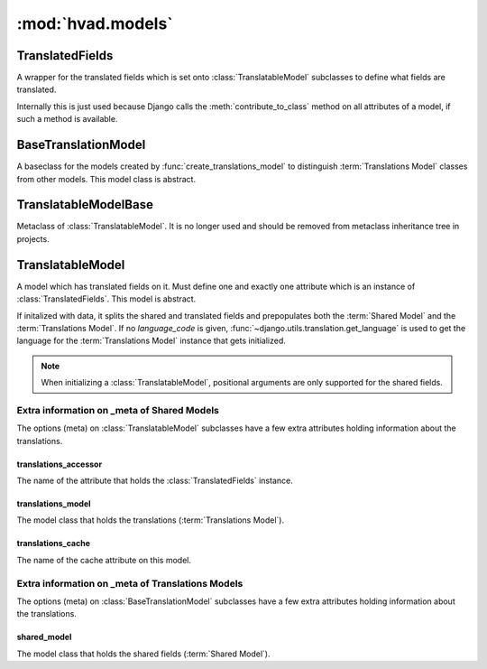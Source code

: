 ##################
:mod:`hvad.models`
##################

.. module:: hvad.models

.. function:: create_translations_model(model, related_name, meta, **fields)

    A model factory used to create the :term:`Translations Model`. Makes sure
    that the *unique_together* option on the options (meta) contain
    ``('language_code', 'master')`` as they always have to be unique together.
    Sets the ``master`` foreign key to *model* onto the
    :term:`Translations Model` as well as the ``language_code`` field, which is
    a database indexed char field with a maximum of 15 characters.
    
    Returns the new model. 

.. function:: contribute_translations(cls, rel)

    Gets called from :func:`prepare_translatable_model` to set the
    descriptors of the fields on the :term:`Translations Model` onto the
    model.

.. function:: prepare_translatable_model(sender)

    Gets called from :class:`~django.db.models.Model`'s metaclass to
    customize model creation. Performs checks, then contributes translations
    and translation manager onto models that inherit
    :class:`~hvad.models.TranslatableModel`.

****************
TranslatedFields
****************

.. class:: TranslatedFields

    A wrapper for the translated fields which is set onto
    :class:`TranslatableModel` subclasses to define what fields are translated.
    
    Internally this is just used because Django calls the
    :meth:`contribute_to_class` method on all attributes of a model, if such a
    method is available.

    .. method:: contribute_to_class(self, cls, name)
    
        Calls :func:`create_translations_model`.


********************
BaseTranslationModel
********************

.. class:: BaseTranslationModel

    A baseclass for the models created by :func:`create_translations_model` to
    distinguish :term:`Translations Model` classes from other models. This model
    class is abstract.


**********************
TranslatableModelBase        
**********************

.. class:: TranslatableModelBase

    .. deprecated:: 0.5

    Metaclass of :class:`TranslatableModel`. It is no longer used and should be
    removed from metaclass inheritance tree in projects.

    .. method:: __new__(cls, name, bases, attrs)


******************
TranslatableModel        
******************

.. class:: TranslatableModel

    A model which has translated fields on it. Must define one and exactly one
    attribute which is an instance of :class:`TranslatedFields`. This model is
    abstract.
    
    If initalized with data, it splits the shared and translated fields and
    prepopulates both the :term:`Shared Model` and the
    :term:`Translations Model`. If no *language_code* is given,
    :func:`~django.utils.translation.get_language` is used to get the language
    for the :term:`Translations Model` instance that gets initialized.
    
    .. note:: When initializing a :class:`TranslatableModel`, positional
              arguments are only supported for the shared fields.

    .. attribute:: objects
    
        An instance of :class:`hvad.manager.TranslationManager`.
    
    .. attribute:: _shared_field_names
    
        A list of field on the :term:`Shared Model`.

    .. attribute:: _translated_field_names
    
        A list of field on the :term:`Translations Model`.
    
    .. classmethod:: save_translations(cls, instance, **kwargs)
    
        This classmethod is connected to the model's post save signal from
        :func:`prepare_translatable_model` and saves the cached translation if it's
        available.
    
    .. method:: translate(self, language_code)
    
        Initializes a new instance of the :term:`Translations Model` (does not
        check the database if one for the language given already exists) and
        sets it as cached translation. Used by end users to translate instances
        of a model.
    
    .. method:: safe_translation_getter(self, name, default=None)
    
        Helper method to safely get a field from the :term:`Translations Model`.
        
    .. method:: lazy_translation_getter(self, name, default=None)

        Helper method to get the cached translation, and in the case the cache
        for some reason doesnt exist, it gets it from the database.
    
    .. method:: get_available_languages(self)
    
        Returns a list of language codes in which this instance is available.


Extra information on _meta of Shared Models
===========================================

The options (meta) on :class:`TranslatableModel` subclasses have a few extra
attributes holding information about the translations.


translations_accessor
---------------------

The name of the attribute that holds the :class:`TranslatedFields` instance.


translations_model
------------------

The model class that holds the translations (:term:`Translations Model`).


translations_cache
------------------

The name of the cache attribute on this model.


Extra information on _meta of Translations Models
=================================================

The options (meta) on :class:`BaseTranslationModel` subclasses have a few extra
attributes holding information about the translations.


shared_model
------------

The model class that holds the shared fields (:term:`Shared Model`).
